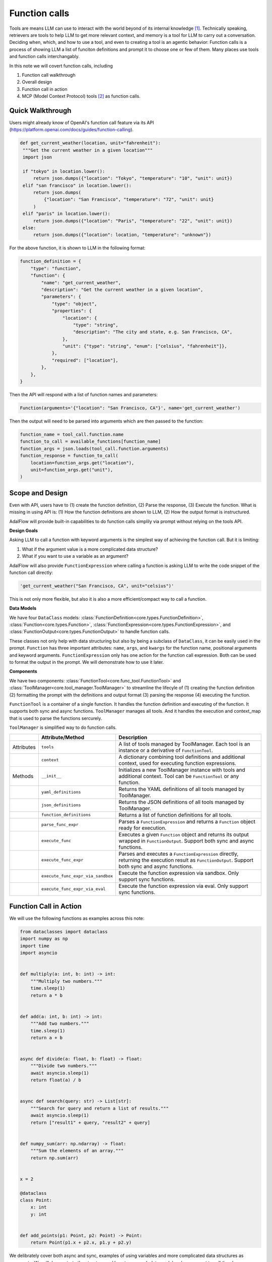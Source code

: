 .. raw:: html

    <div style="display: flex; justify-content: flex-start; align-items: center; gap: 15px; margin-bottom: 20px;">
    <a target="_blank" href="https://colab.research.google.com/github/SylphAI-Inc/AdalFlow/blob/main/notebooks/tutorials/adalflow_function_calls.ipynb">
        <img src="https://colab.research.google.com/assets/colab-badge.svg" alt="Open In Colab"/>
    </a>
    <a href="https://github.com/SylphAI-Inc/AdalFlow/blob/main/tutorials/adalflow_function_calls.py" target="_blank" style="display: flex; align-items: center;">
        <img src="https://github.githubassets.com/images/modules/logos_page/GitHub-Mark.png" alt="GitHub" style="height: 20px; width: 20px; margin-right: 5px;">
        <span style="vertical-align: middle;"> Open Source Code</span>
    </a>
    </div>

.. _tool_helper:

Function calls
===========================
.. .. admonition:: Author
..    :class: highlight

..    `Li Yin <https://github.com/liyin2015>`_

Tools are means LLM can use to interact with the world beyond of its internal knowledge [1]_. Technically speaking, retrievers are tools to help LLM to get more relevant context, and memory is a tool for LLM to carry out a conversation.
Deciding when, which, and how to use a tool, and even to creating a tool is an agentic behavior:
Function calls is a process of showing LLM a list of funciton definitions and prompt it to choose one or few of them.
Many places use tools and function calls interchangably.

In this note we will covert function calls, including

1. Function call walkthrough
2. Overall design
3. Function call in action
4. MCP (Model Context Protocol) tools [2]_ as function calls.


Quick Walkthrough
--------------------
Users might already know of OpenAI's function call feature via its API (https://platform.openai.com/docs/guides/function-calling).

.. code-block:: python

   def get_current_weather(location, unit="fahrenheit"):
    """Get the current weather in a given location"""
    import json

    if "tokyo" in location.lower():
        return json.dumps({"location": "Tokyo", "temperature": "10", "unit": unit})
    elif "san francisco" in location.lower():
        return json.dumps(
            {"location": "San Francisco", "temperature": "72", "unit": unit}
        )
    elif "paris" in location.lower():
        return json.dumps({"location": "Paris", "temperature": "22", "unit": unit})
    else:
        return json.dumps({"location": location, "temperature": "unknown"})

For the above function, it is shown to LLM in the following format:

.. code-block:: python

    function_definition = {
        "type": "function",
        "function": {
            "name": "get_current_weather",
            "description": "Get the current weather in a given location",
            "parameters": {
                "type": "object",
                "properties": {
                    "location": {
                        "type": "string",
                        "description": "The city and state, e.g. San Francisco, CA",
                    },
                    "unit": {"type": "string", "enum": ["celsius", "fahrenheit"]},
                },
                "required": ["location"],
            },
        },
    }


Then the API will respond with a list of function names and parameters:

.. code-block:: python

    Function(arguments='{"location": "San Francisco, CA"}', name='get_current_weather')

Then the output will need to be parsed into arguments which are then passed to the function:

.. code-block:: python

    function_name = tool_call.function.name
    function_to_call = available_functions[function_name]
    function_args = json.loads(tool_call.function.arguments)
    function_response = function_to_call(
        location=function_args.get("location"),
        unit=function_args.get("unit"),
    )

Scope and Design
----------------------------
Even with API, users have to (1) create the function definition, (2) Parse the response, (3) Execute the function.
What is missing in using API is: (1) How the function definitions are shown to LLM, (2) How the output format is instructured.

AdalFlow will provide built-in capabilities to do function calls simplily via prompt without relying on the tools API.

**Design Goals**

Asking LLM to call a function with keyword arguments is the simplest way of achieving the function call.
But it is limiting:

1. What if the argument value is a more complicated data structure?
2. What if you want to use a variable as an argument?

AdalFlow will also provide ``FunctionExpression`` where calling a function is asking LLM to write the code snippet of the function call directly:

.. code-block:: python

    'get_current_weather("San Francisco, CA", unit="celsius")'

This is not only more flexible, but also it is also a more efficient/compact way to call a function.

.. As a library, we prioritize the built-in function call capabilities via the normal prompt-response.
.. Function calls are often just a prerequisite for more complext agent behaviors.
.. This means we need to know how to form a ``prompt``, how to define ``functions`` or ``tools``, how to parse them out from the response, and how to execute them securely in your LLM applications.
.. We encourage our users to handle function calls on their own and we make the effort to make it easy to do so.

.. 1. Get **maximum control and transparency** over your prompt and for researchers to help improve these capabilities.
.. 2. Model-agnositc: Can switch to any model, either local or API based, without changing the code.
.. 3. More powerful.



**Data Models**

We have four ``DataClass`` models: :class:`FunctionDefinition<core.types.FunctionDefinition>`, :class:`Function<core.types.Function>`, :class:`FunctionExpression<core.types.FunctionExpression>`, and :class:`FunctionOutput<core.types.FunctionOutput>` to handle function calls.

These classes not only help with data structuring but also by being a subclass of ``DataClass``, it can be easily used in the prompt.
``Function`` has three important attributes: ``name``, ``args``, and ``kwargs`` for the function name, positional arguments and keyword arguments.
``FunctionExpression`` only has one action for the function call expression.
Both can be used to format the output in the prompt. We will demonstrate how to use it later.

**Components**

We have two components: :class:`FunctionTool<core.func_tool.FunctionTool>` and :class:`ToolManager<core.tool_manager.ToolManager>` to streamline the lifecyle of (1)
creating the function definition (2) formatting the prompt with the definitions and output format (3) parsing the response (4) executing the function.

``FunctionTool`` is a container of a single function. It handles the function definition and executing of the function. It supports both sync and async functions.
``ToolManager`` manages all tools. And it handles the execution and context_map that is used to parse the functions sercurely.

``ToolManager`` is simplified way to do function calls.

.. list-table::
    :header-rows: 1

    * -
      - Attribute/Method
      - Description
    * - Attributes
      - ``tools``
      - A list of tools managed by ToolManager. Each tool is an instance or a derivative of ``FunctionTool``.
    * -
      - ``context``
      - A dictionary combining tool definitions and additional context, used for executing function expressions.
    * - Methods
      - ``__init__``
      - Initializes a new ToolManager instance with tools and additional context. Tool can be ``FunctionTool`` or any function.
    * -
      - ``yaml_definitions``
      - Returns the YAML definitions of all tools managed by ToolManager.
    * -
      - ``json_definitions``
      - Returns the JSON definitions of all tools managed by ToolManager.
    * -
      - ``function_definitions``
      - Returns a list of function definitions for all tools.
    * -
      - ``parse_func_expr``
      - Parses a ``FunctionExpression`` and returns a ``Function`` object ready for execution.
    * -
      - ``execute_func``
      - Executes a given ``Function`` object and returns its output wrapped in ``FunctionOutput``. Support both sync and async functions.
    * -
      - ``execute_func_expr``
      - Parses and executes a ``FunctionExpression`` directly, returning the execution result as ``FunctionOutput``. Support both sync and async functions.
    * -
      - ``execute_func_expr_via_sandbox``
      - Execute the function expression via sandbox. Only support sync functions.
    * -
      - ``execute_func_expr_via_eval``
      - Execute the function expression via eval. Only support sync functions.

Function Call in Action
--------------------------

We will use the following functions as examples across this note:

.. code-block:: python

    from dataclasses import dataclass
    import numpy as np
    import time
    import asyncio


    def multiply(a: int, b: int) -> int:
        """Multiply two numbers."""
        time.sleep(1)
        return a * b


    def add(a: int, b: int) -> int:
        """Add two numbers."""
        time.sleep(1)
        return a + b


    async def divide(a: float, b: float) -> float:
        """Divide two numbers."""
        await asyncio.sleep(1)
        return float(a) / b


    async def search(query: str) -> List[str]:
        """Search for query and return a list of results."""
        await asyncio.sleep(1)
        return ["result1" + query, "result2" + query]


    def numpy_sum(arr: np.ndarray) -> float:
        """Sum the elements of an array."""
        return np.sum(arr)


    x = 2

    @dataclass
    class Point:
        x: int
        y: int


    def add_points(p1: Point, p2: Point) -> Point:
        return Point(p1.x + p2.x, p1.y + p2.y)

We delibrately cover both async and sync, examples of using variables and more complicated data structures as arguments.
We will demonstrate the structure and how to use each data model and component to call the above functions in different ways.

1. FunctionTool
~~~~~~~~~~~~~~~~~~~~~~~~~~~~~~~~~~~~~~~~~~~~~~~~
First, let's see how we help describe the function to LLM.

Use the above functions as examples, ``FunctionTool`` will generate the ``FunctionDefinition`` for each function automatically if the user did not pass it in.

.. code-block:: python

    from adalflow.core.func_tool import FunctionTool

    functions =[multiply, add, divide, search, numpy_sum, add_points]
    tools = [
        FunctionTool(fn=fn) for fn in functions
    ]
    for tool in tools:
        print(tool)

The printout shows three attributes for each function: ``fn``, ``_is_async``, and ``definition``.

.. code-block::

    FunctionTool(fn: <function multiply at 0x14d9d3f60>, async: False, definition: FunctionDefinition(func_name='multiply', func_desc='multiply(a: int, b: int) -> int\nMultiply two numbers.', func_parameters={'type': 'object', 'properties': {'a': {'type': 'int'}, 'b': {'type': 'int'}}, 'required': ['a', 'b']}))
    FunctionTool(fn: <function add at 0x14d9e4040>, async: False, definition: FunctionDefinition(func_name='add', func_desc='add(a: int, b: int) -> int\nAdd two numbers.', func_parameters={'type': 'object', 'properties': {'a': {'type': 'int'}, 'b': {'type': 'int'}}, 'required': ['a', 'b']}))
    FunctionTool(fn: <function divide at 0x14d9e40e0>, async: True, definition: FunctionDefinition(func_name='divide', func_desc='divide(a: float, b: float) -> float\nDivide two numbers.', func_parameters={'type': 'object', 'properties': {'a': {'type': 'float'}, 'b': {'type': 'float'}}, 'required': ['a', 'b']}))
    FunctionTool(fn: <function search at 0x14d9e4180>, async: True, definition: FunctionDefinition(func_name='search', func_desc='search(query: str) -> List[str]\nSearch for query and return a list of results.', func_parameters={'type': 'object', 'properties': {'query': {'type': 'str'}}, 'required': ['query']}))
    FunctionTool(fn: <function numpy_sum at 0x14d9e4220>, async: False, definition: FunctionDefinition(func_name='numpy_sum', func_desc='numpy_sum(arr: numpy.ndarray) -> float\nSum the elements of an array.', func_parameters={'type': 'object', 'properties': {'arr': {'type': 'ndarray'}}, 'required': ['arr']}))
    FunctionTool(fn: <function add_points at 0x14d9e4360>, async: False, definition: FunctionDefinition(func_name='add_points', func_desc='add_points(p1: __main__.Point, p2: __main__.Point) -> __main__.Point\nNone', func_parameters={'type': 'object', 'properties': {'p1': {'type': 'Point', 'properties': {'x': {'type': 'int'}, 'y': {'type': 'int'}}, 'required': ['x', 'y']}, 'p2': {'type': 'Point', 'properties': {'x': {'type': 'int'}, 'y': {'type': 'int'}}, 'required': ['x', 'y']}}, 'required': ['p1', 'p2']}))

View the definition for ``add_point`` and also the ``get_current_weather`` function in dict format:

.. code-block:: python

    print(tools[-2].definition.to_dict())

The output will be:

.. code-block::

    {
        "func_name": "numpy_sum",
        "func_desc": "numpy_sum(arr: numpy.ndarray) -> float\nSum the elements of an array.",
        "func_parameters": {
            "type": "object",
            "properties": {"arr": {"type": "ndarray"}},
            "required": ["arr"],
            },
    }

Using ``to_json`` and ``to_yaml`` will directly get us the string that can be fed into the prompt.
And we prefer to use ``yaml`` format here as it is more token efficient:


We choose to describe the function not only with the docstring which is `Sum the elements of an array.` but also with the function signature which is `numpy_sum(arr: numpy.ndarray) -> float`.
This will give the LLM a view of the function at the code level and it helps with the function call.

.. note::
    Users should better use type hints and a good docstring to help LLM understand the function better.

In comparison, here is our definition for ``get_current_weather``:

.. code-block::

    {
        "func_name": "get_current_weather",
        "func_desc": "get_current_weather(location, unit='fahrenheit')\nGet the current weather in a given location",
        "func_parameters": {
            "type": "object",
            "properties": {
                "location": {"type": "Any"},
                "unit": {"type": "Any", "default": "fahrenheit"},
            },
            "required": ["location"],
        },
    }

To execute function using function names requres us to manage a function map. Instead of using the raw function, we use ``FunctionTool`` instead for this context map.

.. code-block:: python

    context_map = {tool.definition.func_name: tool for tool in tools}

To execute a function, we can do:

.. code-block:: python

    function_name = "add"
    function_to_call = context_map[function_name]
    function_args = {"a": 1, "b": 2}
    function_response = function_to_call.call(**function_args)

If we use async function, we can use ``acall``.
``execute`` is a wrapper that you can call a function in both sync and async way regardless of the function type.
Check out the API documentation for more details.

2. ToolManager
~~~~~~~~~~~~~~~~~~~~~~~~~~~~~~~~~~~~~~~~~~~~~~~~~~
Using ``ToolManager`` on all the above function:

.. code-block:: python

    from adalflow.core.tool_manager import ToolManager

    tool_manager = ToolManager(tools=functions)
    print(tool_manager)

The tool manager can take both ``FunctionTool``, function and async function.
The printout:

.. code-block::

    ToolManager(Tools: [FunctionTool(fn: <function multiply at 0x105e3b920>, async: False, definition: FunctionDefinition(func_name='multiply', func_desc='multiply(a: int, b: int) -> int\nMultiply two numbers.', func_parameters={'type': 'object', 'properties': {'a': {'type': 'int'}, 'b': {'type': 'int'}}, 'required': ['a', 'b']})), FunctionTool(fn: <function add at 0x105e3bc40>, async: False, definition: FunctionDefinition(func_name='add', func_desc='add(a: int, b: int) -> int\nAdd two numbers.', func_parameters={'type': 'object', 'properties': {'a': {'type': 'int'}, 'b': {'type': 'int'}}, 'required': ['a', 'b']})), FunctionTool(fn: <function divide at 0x104970220>, async: True, definition: FunctionDefinition(func_name='divide', func_desc='divide(a: float, b: float) -> float\nDivide two numbers.', func_parameters={'type': 'object', 'properties': {'a': {'type': 'float'}, 'b': {'type': 'float'}}, 'required': ['a', 'b']})), FunctionTool(fn: <function search at 0x104970400>, async: True, definition: FunctionDefinition(func_name='search', func_desc='search(query: str) -> List[str]\nSearch for query and return a list of results.', func_parameters={'type': 'object', 'properties': {'query': {'type': 'str'}}, 'required': ['query']})), FunctionTool(fn: <function numpy_sum at 0x1062a2840>, async: False, definition: FunctionDefinition(func_name='numpy_sum', func_desc='numpy_sum(arr: numpy.ndarray) -> float\nSum the elements of an array.', func_parameters={'type': 'object', 'properties': {'arr': {'type': 'ndarray'}}, 'required': ['arr']})), FunctionTool(fn: <function add_points at 0x106d691c0>, async: False, definition: FunctionDefinition(func_name='add_points', func_desc='add_points(p1: __main__.Point, p2: __main__.Point) -> __main__.Point\nNone', func_parameters={'type': 'object', 'properties': {'p1': {'type': 'Point', 'properties': {'x': {'type': 'int'}, 'y': {'type': 'int'}}, 'required': ['x', 'y']}, 'p2': {'type': 'Point', 'properties': {'x': {'type': 'int'}, 'y': {'type': 'int'}}, 'required': ['x', 'y']}}, 'required': ['p1', 'p2']}))], Additional Context: {})



We will show more how it can be used in the next section.

3. Function Call end-to-end
~~~~~~~~~~~~~~~~~~~~~~~~~~~~~~~~~~~~~~~~~~~~~~~~~~
Now, let us add prompt and start to do function calls via LLMs.
We use the following prompt to do a single function call.

.. code-block:: python

    template = r"""<START_OF_SYS_PROMPT>You have these tools available:
    {% if tools %}
    <TOOLS>
    {% for tool in tools %}
    {{ loop.index }}.
    {{tool}}
    ------------------------
    {% endfor %}
    </TOOLS>
    {% endif %}
    <OUTPUT_FORMAT>
    {{output_format_str}}
    </OUTPUT_FORMAT>
    <END_OF_SYS_PROMPT>
    <START_OF_USER>: {{input_str}}<END_OF_USER>
    """

**Pass tools in the prompt**

We use `yaml` format here and show an example with less tools.

.. code-block:: python

    from adalflow.core.prompt_builder import Prompt

    prompt = Prompt(template=template)
    small_tool_manager = ToolManager(tools=tools[:2])

    renered_prompt = prompt(tools=small_tool_manager.yaml_definitions)
    print(renered_prompt)

The output is:

.. code-block::

    <START_OF_SYS_PROMPT>You have these tools available:
    <TOOLS>
    1.
    func_name: multiply
    func_desc: 'multiply(a: int, b: int) -> int

    Belongs to class: multiply

    Docstring: Multiply two numbers.

    '
    func_parameters:
    type: object
    properties:
        a:
        type: int
        b:
        type: int
    required:
    - a
    - b
    ------------------------
    2.
    func_name: add
    func_desc: 'add(a: int, b: int) -> int

    Belongs to class: add

    Docstring: Add two numbers.

    '
    func_parameters:
    type: object
    properties:
        a:
        type: int
        b:
        type: int
    required:
    - a
    - b
    ------------------------
    </TOOLS>
    <OUTPUT_FORMAT>
    None
    </OUTPUT_FORMAT>
    <END_OF_SYS_PROMPT>
    <START_OF_USER>: None<END_OF_USER>

**Pass the output format**

We have two ways to instruct LLM to call the function:

1. Using the function name and arguments, we will leverage ``Function`` as LLM's output data type.

.. code-block:: python

    from adalflow.core.types import Function

    output_data_class = Function
    output_format_str = output_data_class.to_json_signature(exclude=["thought", "args"])

    renered_prompt= prompt(output_format_str=output_format_str)
    print(renered_prompt)

We execluded both the ``thought`` and ``args`` as it is easier to use ``kwargs`` to represent the arguments.
The output is:

.. code-block::

    <START_OF_SYS_PROMPT>You have these tools available:
    <OUTPUT_FORMAT>
    {
        "name": "The name of the function (str) (optional)",
        "kwargs": "The keyword arguments of the function (Optional[Dict[str, object]]) (optional)"
    }
    </OUTPUT_FORMAT>
    <END_OF_SYS_PROMPT>
    <START_OF_USER>: None<END_OF_USER>



2. Using the function call expression for which we will use ``FunctionExpression``.

.. code-block:: python

    from adalflow.core.types import FunctionExpression

    output_data_class = FunctionExpression
    output_format_str = output_data_class.to_json_signature(exclude=["thought"])
    print(prompt(output_format_str=output_format_str))

The output is:

.. code-block::

    <START_OF_SYS_PROMPT>You have these tools available:
    <OUTPUT_FORMAT>
    {
        "action": "FuncName(<kwargs>) Valid function call expression. Example: \"FuncName(a=1, b=2)\" Follow the data type specified in the function parameters.e.g. for Type object with x,y properties, use \"ObjectType(x=1, y=2) (str) (required)"
    }
    </OUTPUT_FORMAT>
    <END_OF_SYS_PROMPT>
    <START_OF_USER>: None<END_OF_USER>

We will use :class:`components.output_parsers.outputs.JsonOutputParser` to streamline the formatting of our output data type.

.. code-block:: python

    from adalflow.components.output_parsers import JsonOutputParser

    func_parser = JsonOutputParser(data_class=Function, exclude_fields=["thought", "args"])
    instructions = func_parser.format_instructions()
    print(instructions)

The output is:

.. code-block::

    Your output should be formatted as a standard JSON instance with the following schema:
    ```
    {
        "name": "The name of the function (str) (optional)",
        "kwargs": "The keyword arguments of the function (Optional) (optional)"
    }
    ```
    -Make sure to always enclose the JSON output in triple backticks (```). Please do not add anything other than valid JSON output!
    -Use double quotes for the keys and string values.
    -Follow the JSON formatting conventions.


Function Output Format
**************************************************
Now, let's prepare our generator with the above prompt, ``Function`` data class, and ``JsonOutputParser``.

.. code-block:: python

    from adalflow.core.generator import Generator
    from adalflow.core.types import ModelClientType

    model_kwargs = {"model": "gpt-3.5-turbo"}
    prompt_kwargs = {
        "tools": tool_manager.yaml_definitions,
        "output_format_str": func_parser.format_instructions(),
    }
    generator = Generator(
        model_client=ModelClientType.OPENAI(),
        model_kwargs=model_kwargs,
        template=template,
        prompt_kwargs=prompt_kwargs,
        output_processors=func_parser,
    )

**Run Queries**

We will use ``Function.from_dict`` to get the final output type from the json object. Here we use :meth:`core.tool_manager.ToolManager.execute_func` to execute it directly.

.. code-block:: python

    queries = [
        "add 2 and 3",
        "search for something",
        "add points (1, 2) and (3, 4)",
        "sum numpy array with arr = np.array([[1, 2], [3, 4]])",
        "multiply 2 with local variable x",
        "divide 2 by 3",
        "Add 5 to variable y",
    ]

    for idx, query in enumerate(queries):
        prompt_kwargs = {"input_str": query}
        print(f"\n{idx} Query: {query}")
        print(f"{'-'*50}")
        try:
            result = generator(prompt_kwargs=prompt_kwargs)
            # print(f"LLM raw output: {result.raw_response}")
            func = Function.from_dict(result.data)
            print(f"Function: {func}")
            func_output = tool_manager.execute_func(func)
            print(f"Function output: {func_output}")
        except Exception as e:
            print(
                f"Failed to execute the function for query: {query}, func: {result.data}, error: {e}"
            )

From the output shown below, we get valide ``Function`` parsed as output for all queries.
However, we see it failed three function execution:
(1)function `add_points` due to its argument type is a data class, and `multiply` and the last `add` due to it is difficult to represent the local variable `x` and `y` in the function call.

.. code-block::

    0 Query: add 2 and 3
    --------------------------------------------------
    Function: Function(thought=None, name='add', args=[], kwargs={'a': 2, 'b': 3})
    Function output: FunctionOutput(name='add', input=Function(thought=None, name='add', args=(), kwargs={'a': 2, 'b': 3}), parsed_input=None, output=5, error=None)

    1 Query: search for something
    --------------------------------------------------
    Function: Function(thought=None, name='search', args=[], kwargs={'query': 'something'})
    Function output: FunctionOutput(name='search', input=Function(thought=None, name='search', args=(), kwargs={'query': 'something'}), parsed_input=None, output=['result1something', 'result2something'], error=None)

    2 Query: add points (1, 2) and (3, 4)
    --------------------------------------------------
    Function: Function(thought=None, name='add_points', args=[], kwargs={'p1': {'x': 1, 'y': 2}, 'p2': {'x': 3, 'y': 4}})
    Error at calling <function add_points at 0x117b98360>: 'dict' object has no attribute 'x'
    Function output: FunctionOutput(name='add_points', input=Function(thought=None, name='add_points', args=(), kwargs={'p1': {'x': 1, 'y': 2}, 'p2': {'x': 3, 'y': 4}}), parsed_input=None, output=None, error="'dict' object has no attribute 'x'")

    3 Query: sum numpy array with arr = np.array([[1, 2], [3, 4]])
    --------------------------------------------------
    Function: Function(thought=None, name='numpy_sum', args=[], kwargs={'arr': [[1, 2], [3, 4]]})
    Function output: FunctionOutput(name='numpy_sum', input=Function(thought=None, name='numpy_sum', args=(), kwargs={'arr': [[1, 2], [3, 4]]}), parsed_input=None, output=10, error=None)

    4 Query: multiply 2 with local variable x
    --------------------------------------------------
    Function: Function(thought=None, name='multiply', args=[], kwargs={'a': 2, 'b': 'x'})
    Function output: FunctionOutput(name='multiply', input=Function(thought=None, name='multiply', args=(), kwargs={'a': 2, 'b': 'x'}), parsed_input=None, output='xx', error=None)

    5 Query: divide 2 by 3
    --------------------------------------------------
    Function: Function(thought=None, name='divide', args=[], kwargs={'a': 2.0, 'b': 3.0})
    Function output: FunctionOutput(name='divide', input=Function(thought=None, name='divide', args=(), kwargs={'a': 2.0, 'b': 3.0}), parsed_input=None, output=0.6666666666666666, error=None)

    6 Query: Add 5 to variable y
    --------------------------------------------------
    Function: Function(thought=None, name='add', args=[], kwargs={'a': 5, 'b': 'y'})
    Error at calling <function add at 0x11742eca0>: unsupported operand type(s) for +: 'int' and 'str'
    Function output: FunctionOutput(name='add', input=Function(thought=None, name='add', args=(), kwargs={'a': 5, 'b': 'y'}), parsed_input=None, output=None, error="unsupported operand type(s) for +: 'int' and 'str'")


.. note::
    If users prefer to use Function, to incress the success rate, make sure your function arguments are dict based for class object. You can always convert it to a class from a dict.


FunctionExpression Output Format
**************************************************
We will adapt the above code easily using tool manager to use ``FunctionExpression`` as the output format.
We will use FunctionExpression this time in the parser. And we added the necessary context to handle the local variable `x`, `y`, and `np.array`.

.. code-block:: python

    tool_manager = ToolManager(
        tools=functions,
        additional_context={"x": x, "y": 0, "np.array": np.array, "np": np},
    )
    func_parser = JsonOutputParser(data_class=FunctionExpression)

Additionally, we can also pass the ``additional_context`` to LLM using the following prompt after the <TOOLS>

.. code-block:: python

    context = r"""<CONTEXT>
    Your function expression also have access to these context:
    {{context_str}}
    </CONTEXT>
    """

This time, let us try to execute all function concurrently and treating them all as async functions.

.. code-block:: python

    async def run_async_function_call(self, generator, tool_manager):
        answers = []
        start_time = time.time()
        tasks = []
        for idx, query in enumerate(queries):
            tasks.append(self.process_query(idx, query, generator, tool_manager))

        results = await asyncio.gather(*tasks)
        answers.extend(results)
        end_time = time.time()
        print(f"Total time taken: {end_time - start_time :.2f} seconds")
        return answers

    async def process_query(self, idx, query, generator, tool_manager: ToolManager):
        print(f"\n{idx} Query: {query}")
        print(f"{'-'*50}")
        try:
            result = generator(prompt_kwargs={"input_str": query})
            func_expr = FunctionExpression.from_dict(result.data)
            print(f"Function_expr: {func_expr}")
            func = tool_manager.parse_func_expr(func_expr)
            func_output = await tool_manager.execute_func_async(func)
            print(f"Function output: {func_output}")
            return func_output
        except Exception as e:
            print(
                f"Failed to execute the function for query: {query}, func: {result.data}, error: {e}"
            )
            return None

In this case, we used :meth:`core.tool_manager.ToolManager.parse_func_expr` and :meth:`core.tool_manager.ToolManager.execute_func` to execute the function.
Or we can directly use :meth:`core.tool_manager.ToolManager.execute_func_expr` to execute the function expression. Both are equivalent.

From the output shown below, this time we get all function calls executed successfully.

.. code-block::

    0 Query: add 2 and 3
    --------------------------------------------------
    Function_expr: FunctionExpression(thought=None, action='add(a=2, b=3)')

    1 Query: search for something
    --------------------------------------------------
    Function_expr: FunctionExpression(thought=None, action='search(query="something")')

    2 Query: add points (1, 2) and (3, 4)
    --------------------------------------------------
    Function_expr: FunctionExpression(thought=None, action='add_points(p1=Point(x=1, y=2), p2=Point(x=3, y=4))')

    3 Query: sum numpy array with arr = np.array([[1, 2], [3, 4]])
    --------------------------------------------------
    Function_expr: FunctionExpression(thought=None, action='numpy_sum(arr=np.array([[1, 2], [3, 4]]))')

    4 Query: multiply 2 with local variable x
    --------------------------------------------------
    Function_expr: FunctionExpression(thought=None, action='multiply(a=2, b=2)')

    5 Query: divide 2 by 3
    --------------------------------------------------
    Function_expr: FunctionExpression(thought=None, action='divide(a=2.0, b=3.0)')

    6 Query: Add 5 to variable y
    --------------------------------------------------
    Function_expr: FunctionExpression(thought=None, action='add(a=0, b=5)')
    Function output: FunctionOutput(name='add_points', input=Function(thought=None, name='add_points', args=(), kwargs={'p1': Point(x=1, y=2), 'p2': Point(x=3, y=4)}), parsed_input=None, output=Point(x=4, y=6), error=None)
    Function output: FunctionOutput(name='numpy_sum', input=Function(thought=None, name='numpy_sum', args=(), kwargs={'arr': array([[1, 2],
        [3, 4]])}), parsed_input=None, output=10, error=None)
    Function output: FunctionOutput(name='add', input=Function(thought=None, name='add', args=(), kwargs={'a': 2, 'b': 3}), parsed_input=None, output=5, error=None)
    Function output: FunctionOutput(name='multiply', input=Function(thought=None, name='multiply', args=(), kwargs={'a': 2, 'b': 2}), parsed_input=None, output=4, error=None)
    Function output: FunctionOutput(name='search', input=Function(thought=None, name='search', args=(), kwargs={'query': 'something'}), parsed_input=None, output=['result1something', 'result2something'], error=None)
    Function output: FunctionOutput(name='divide', input=Function(thought=None, name='divide', args=(), kwargs={'a': 2.0, 'b': 3.0}), parsed_input=None, output=0.6666666666666666, error=None)
    Function output: FunctionOutput(name='add', input=Function(thought=None, name='add', args=(), kwargs={'a': 0, 'b': 5}), parsed_input=None, output=5, error=None)


Parallel Function Calls
-------------------------

We will slightly adapt the output format instruction to get it output json array, which can still be parsed with a json parser.

.. code-block:: python

    multple_function_call_template = r"""<SYS>You have these tools available:
    {% if tools %}
    <TOOLS>
    {% for tool in tools %}
    {{ loop.index }}.
    {{tool}}
    ------------------------
    {% endfor %}
    </TOOLS>
    {% endif %}
    <OUTPUT_FORMAT>
    Here is how you call one function.
    {{output_format_str}}
    -Always return a List using `[]` of the above JSON objects, even if its just one item.
    </OUTPUT_FORMAT>
    <SYS>
    {{input_str}}
    You:
    """

As LLM has problem calling ``add_point``, we will add one example and we will generate it with :meth:`core.types.FunctionExpression.from_function`.
We will update our outputparser to use the example:

.. code-block:: python

    example = FunctionExpression.from_function(
            func=add_points, p1=Point(x=1, y=2), p2=Point(x=3, y=4)
    )
    func_parser = JsonOutputParser(
            data_class=FunctionExpression, examples=[example]
    )

Here is the updated output format in the prompt:

.. code-block::

    <OUTPUT_FORMAT>
    Here is how you call one function.
    Your output should be formatted as a standard JSON instance with the following schema:
    ```
    {
        "action": "FuncName(<kwargs>)                 Valid function call expression.                 Example: \"FuncName(a=1, b=2)\"                 Follow the data type specified in the function parameters.                e.g. for Type object with x,y properties, use \"ObjectType(x=1, y=2) (str) (required)"
    }
    ```
    Here is an example:
    ```
    {
        "action": "add_points(p1=Point(x=1, y=2), p2=Point(x=3, y=4))"
    }
    ```
    -Make sure to always enclose the JSON output in triple backticks (```). Please do not add anything other than valid JSON output!
    -Use double quotes for the keys and string values.
    -Follow the JSON formatting conventions.
    Awlays return a List using `[]` of the above JSON objects. You can have length of 1 or more.
    Do not call multiple functions in one action field.
    </OUTPUT_FORMAT>

This case, we will show the response from using `execute_func_expr_via_sandbox` to execute the function expression.

.. code-block:: python

    for idx in range(0, len(queries), 2):
        query = " and ".join(queries[idx : idx + 2])
        prompt_kwargs = {"input_str": query}
        print(f"\n{idx} Query: {query}")
        print(f"{'-'*50}")
        try:
            result = generator(prompt_kwargs=prompt_kwargs)
            # print(f"LLM raw output: {result.raw_response}")
            func_expr: List[FunctionExpression] = [
                FunctionExpression.from_dict(item) for item in result.data
            ]
            print(f"Function_expr: {func_expr}")
            for expr in func_expr:
                func_output = tool_manager.execute_func_expr_via_sandbox(expr)
                print(f"Function output: {func_output}")
        except Exception as e:
            print(
                f"Failed to execute the function for query: {query}, func: {result.data}, error: {e}"
            )

By using an example to help with calling ``add_point``, we can now successfully execute all function calls.

.. code-block:: python

    0 Query: add 2 and 3 and search for something
    --------------------------------------------------
    Function_expr: [FunctionExpression(thought=None, action='add(a=2, b=3)'), FunctionExpression(thought=None, action='search(query="something")')]
    Function output: FunctionOutput(name='add(a=2, b=3)', input=FunctionExpression(thought=None, action='add(a=2, b=3)'), parsed_input=None, output=FunctionOutput(name='add', input=Function(thought=None, name='add', args=(), kwargs={'a': 2, 'b': 3}), parsed_input=None, output=5, error=None), error=None)
    Function output: FunctionOutput(name='search(query="something")', input=FunctionExpression(thought=None, action='search(query="something")'), parsed_input=None, output=FunctionOutput(name='search', input=Function(thought=None, name='search', args=(), kwargs={'query': 'something'}), parsed_input=None, output=['result1something', 'result2something'], error=None), error=None)

    2 Query: add points (1, 2) and (3, 4) and sum numpy array with arr = np.array([[1, 2], [3, 4]])
    --------------------------------------------------
    Function_expr: [FunctionExpression(thought=None, action='add_points(p1=Point(x=1, y=2), p2=Point(x=3, y=4))'), FunctionExpression(thought=None, action='numpy_sum(arr=[[1, 2], [3, 4]])')]
    Function output: FunctionOutput(name='add_points(p1=Point(x=1, y=2), p2=Point(x=3, y=4))', input=FunctionExpression(thought=None, action='add_points(p1=Point(x=1, y=2), p2=Point(x=3, y=4))'), parsed_input=None, output=FunctionOutput(name='add_points', input=Function(thought=None, name='add_points', args=(), kwargs={'p1': Point(x=1, y=2), 'p2': Point(x=3, y=4)}), parsed_input=None, output=Point(x=4, y=6), error=None), error=None)
    Function output: FunctionOutput(name='numpy_sum(arr=[[1, 2], [3, 4]])', input=FunctionExpression(thought=None, action='numpy_sum(arr=[[1, 2], [3, 4]])'), parsed_input=None, output=FunctionOutput(name='numpy_sum', input=Function(thought=None, name='numpy_sum', args=(), kwargs={'arr': [[1, 2], [3, 4]]}), parsed_input=None, output=10, error=None), error=None)

    4 Query: multiply 2 with local variable x and divide 2 by 3
    --------------------------------------------------
    Function_expr: [FunctionExpression(thought=None, action='multiply(a=2, b=x)'), FunctionExpression(thought=None, action='divide(a=2.0, b=3.0)')]
    Function output: FunctionOutput(name='multiply(a=2, b=x)', input=FunctionExpression(thought=None, action='multiply(a=2, b=x)'), parsed_input=None, output=FunctionOutput(name='multiply', input=Function(thought=None, name='multiply', args=(), kwargs={'a': 2, 'b': 2}), parsed_input=None, output=4, error=None), error=None)
    Function output: FunctionOutput(name='divide(a=2.0, b=3.0)', input=FunctionExpression(thought=None, action='divide(a=2.0, b=3.0)'), parsed_input=None, output=FunctionOutput(name='divide', input=Function(thought=None, name='divide', args=(), kwargs={'a': 2.0, 'b': 3.0}), parsed_input=None, output=0.6666666666666666, error=None), error=None)

    6 Query: Add 5 to variable y
    --------------------------------------------------
    Function_expr: [FunctionExpression(thought=None, action='add(a=y, b=5)')]
    Function output: FunctionOutput(name='add(a=y, b=5)', input=FunctionExpression(thought=None, action='add(a=y, b=5)'), parsed_input=None, output=FunctionOutput(name='add', input=Function(thought=None, name='add', args=(), kwargs={'a': 0, 'b': 5}), parsed_input=None, output=5, error=None), error=None)


MCP (Model Context Protocol) Tools
-------------------------

In addition to the above, AdalFlow also supports MCP tools [2]_, which enable interaction with LLM models and their environments through the MCP protocol.
Compared to the general function call defined above, MCP provides a unified interface between different tool providers and model vendors.
Importantly, you don't need to rewrite every tools. Instead, you can directly re-use the tools from the marketplace like `smithery.ai <https://smithery.ai/>`_.


**Configuring an MCP Client**. To configure a standard input/output (stdio) MCP client with your own server. An example of python server implementation is at `tutorials/mcp_agent/mcp_calculator_server.py`.

.. code-block:: python

    from mcp import StdioServerParameters
    server_params = StdioServerParameters(
        command="python",
        args=["mcp_calculator_server.py"],
    )

To configure a Server-Sent Events (SSE) MCP client, you can use MCP server URLs from https://server.smithery.ai:

.. code-block:: python

    smithery_api_key = os.environ.get("SMITHERY_API_KEY")
    smithery_server_id = "@nickclyde/duckduckgo-mcp-server"
    server_params = MCPServerStreamableHttpParams(url=f"https://server.smithery.ai/{smithery_server_id}/mcp?api_key={smithery_api_key}")

**Executing MCP Tools**. You can execute an MCP tool as an asynchronous function. The `MCPFunctionTool` can be used in the same way as a general `FunctionTool`:

.. code-block:: python

    import asyncio
    from adalflow.core.mcp_tool import MCPFunctionTool
    # Get tools from the server
    async with mcp_session_context(server_params) as session:
        tools = await session.list_tools()
    async def call_async_function():
        tool = MCPFunctionTool(server_params, tools[0])
        output = await tool.acall()

    asyncio.run(call_async_function())


**Using MCP Tools from Marketplace**. You can reuse the tools from marketplace. Below is a step-by-step example.

1. Find a tool at smithery.ai. For example, https://smithery.ai/server/@nickclyde/duckduckgo-mcp-server.
2. Load the server. A MCP server provides multiple tools. With `MCPClientManager`, you can easily load them as `MCPFunctionTool` instances all at once. First, create a client manager:

.. code-block:: python

    from adalflow.core.mcp_tool import MCPClientManager
    mcp_client_manager = MCPClientManager(server_params)

You can add servers to the manager in several ways. For example, we use the DuckDuckGo parameters (`@nickclyde/duckduckgo-mcp-server <https://smithery.ai/server/@nickclyde/duckduckgo-mcp-server>`_), choose one of the following options:

.. code-block:: python

    # ======= Example 1: Add via stdio command. =======
    manager.add_server("duckduckgo-mcp-server", StdioServerParameters(
        command="npx",  # Command to run the server
        args=[
            "-y",
            "@smithery/cli@latest",
            "run",
            "@nickclyde/duckduckgo-mcp-server",
            "--key",
            "smithery-api-key"
        ],
    ))

    # ======= Example 2: Load servers from a JSON file. =======
    json_path = os.path.join(os.path.dirname(__file__), "mcp_servers.json")
    manager.add_servers_from_json_file(json_path)

    # ======= Example 3: Load server from SSE URL. =======
    smithery_api_key = os.environ.get("SMITHERY_API_KEY")
    smithery_server_id = "@nickclyde/duckduckgo-mcp-server"
    mcp_server_url = f"https://server.smithery.ai/{smithery_server_id}/mcp?api_key={smithery_api_key}"
    manager.add_server("duckduckgo-mcp-server", mcp_server_url)

An example `mcp_servers.json` file:

.. code-block:: json

    {
        "mcpServers": {
            "duckduckgo-mcp-server": {
                "command": "npx",
                "args": [
                    "-y",
                    "@smithery/cli@latest",
                    "run",
                    "@nickclyde/duckduckgo-mcp-server",
                    "--key",
                    "smithery-api-key"
                ]
            }
        }
    }

3. Use the manager to create `MCPFunctionTool` instances.
You can list all tools available on the server and use it with agent. A complete example of using MCP tools with agents can be found under the `tutorials/mcp_agent` folder.

.. code-block:: python

    tools = await mcp_client_manager.get_all_tools()  # List[MCPFunctionTool]
    for tool in tools:
        sig = tool.definition.func_desc.split('\n')[0]
        print(f"- Tool: {tool.definition.func_name}, Signature: {sig}")

Example outputs when we list the tools from DuckDuckGo

.. code-block:: python

    Listing tools for server: duckduckgo-mcp-server
    2025-06-03 17:15:22 - [mcp_tool.py:36:mcp_session_context] - 📡 Initializing connection...
    2025-06-03 17:15:23 - [mcp_tool.py:38:mcp_session_context] - ✅ Connection established!

    🗂️  Available Resources:

    🔧 Available Tools:
    • search:
        Search DuckDuckGo and return formatted results.

        Args:
            query: The search query string
            max_results: Maximum number of results to return (default: 10)
            ctx: MCP context for logging

    • fetch_content:
        Fetch and parse content from a webpage URL.

        Args:
            url: The webpage URL to fetch content from
            ctx: MCP context for logging

4. Use or optimize prompts or agents with the function as if you are using the FunctionTool.
With the tool, we can create an agent and ask it to search for news.

.. code-block:: python

    agent = ReActAgent(
        tools=tools,
        ...
    )
    agent.call("Use DuckDuckGo to search for the winner on European Championship in 2025.")

The example output of a step execution is shown below.

.. code-block:: python

    2025-06-03 17:15:43 - [react.py:468:_execute_action_eval_mode] - Step 1:
    StepOutput(step=1, action=Function(thought='The search results indicate that the UEFA European Championship (Euros) was last held in 2024, with Spain winning. There are no results for a winner of the UEFA European Championship in 2025, which suggests it has not occurred yet. Therefore, I will conclude that there is no winner for the European Championship in 2025.', name='finish', args=[], kwargs={'answer': 'The UEFA European Championship in 2025 has not occurred yet, so there is no winner.', 'id': None}), function=None, observation='The UEFA European Championship in 2025 has not occurred yet, so there is no winner.')

.. admonition:: References
   :class: highlight

   .. [1] OpenAI tools API: https://beta.openai.com/docs/api-reference/tools
   .. [2] Anthropic MCP document: https://modelcontextprotocol.io/introduction

.. admonition:: API References
   :class: highlight

   - :class:`core.types.FunctionDefinition`
   - :class:`core.types.Function`
   - :class:`core.types.FunctionExpression`
   - :class:`core.types.FunctionOutput`
   - :class:`core.func_tool.FunctionTool`
   - :func:`core.mcp_tool.MCPFunctionTool`
   - :func:`core.mcp_tool.MCPClientManager`
   - :class:`core.tool_manager.ToolManager`
   - :func:`core.functional.get_fun_schema`
   - :func:`core.functional.parse_function_call_expr`
   - :func:`core.functional.sandbox_execute`
   - :func:`core.functional.generate_function_call_expression_from_callable`
